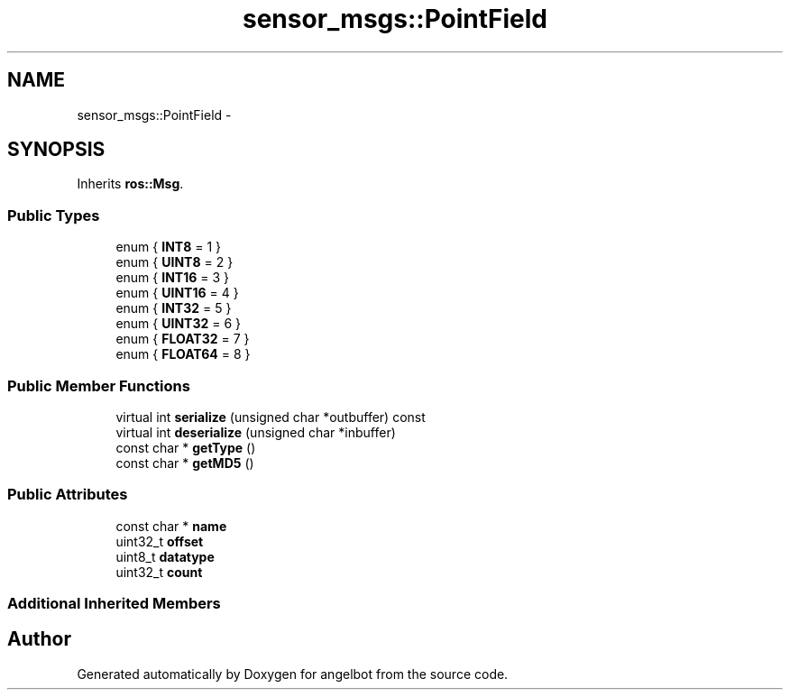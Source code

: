 .TH "sensor_msgs::PointField" 3 "Sat Jul 9 2016" "angelbot" \" -*- nroff -*-
.ad l
.nh
.SH NAME
sensor_msgs::PointField \- 
.SH SYNOPSIS
.br
.PP
.PP
Inherits \fBros::Msg\fP\&.
.SS "Public Types"

.in +1c
.ti -1c
.RI "enum { \fBINT8\fP = 1 }"
.br
.ti -1c
.RI "enum { \fBUINT8\fP = 2 }"
.br
.ti -1c
.RI "enum { \fBINT16\fP = 3 }"
.br
.ti -1c
.RI "enum { \fBUINT16\fP = 4 }"
.br
.ti -1c
.RI "enum { \fBINT32\fP = 5 }"
.br
.ti -1c
.RI "enum { \fBUINT32\fP = 6 }"
.br
.ti -1c
.RI "enum { \fBFLOAT32\fP = 7 }"
.br
.ti -1c
.RI "enum { \fBFLOAT64\fP = 8 }"
.br
.in -1c
.SS "Public Member Functions"

.in +1c
.ti -1c
.RI "virtual int \fBserialize\fP (unsigned char *outbuffer) const "
.br
.ti -1c
.RI "virtual int \fBdeserialize\fP (unsigned char *inbuffer)"
.br
.ti -1c
.RI "const char * \fBgetType\fP ()"
.br
.ti -1c
.RI "const char * \fBgetMD5\fP ()"
.br
.in -1c
.SS "Public Attributes"

.in +1c
.ti -1c
.RI "const char * \fBname\fP"
.br
.ti -1c
.RI "uint32_t \fBoffset\fP"
.br
.ti -1c
.RI "uint8_t \fBdatatype\fP"
.br
.ti -1c
.RI "uint32_t \fBcount\fP"
.br
.in -1c
.SS "Additional Inherited Members"


.SH "Author"
.PP 
Generated automatically by Doxygen for angelbot from the source code\&.
